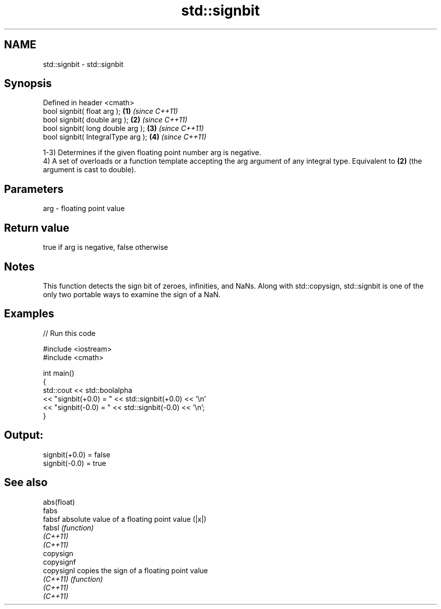 .TH std::signbit 3 "2020.03.24" "http://cppreference.com" "C++ Standard Libary"
.SH NAME
std::signbit \- std::signbit

.SH Synopsis
   Defined in header <cmath>
   bool signbit( float arg );        \fB(1)\fP \fI(since C++11)\fP
   bool signbit( double arg );       \fB(2)\fP \fI(since C++11)\fP
   bool signbit( long double arg );  \fB(3)\fP \fI(since C++11)\fP
   bool signbit( IntegralType arg ); \fB(4)\fP \fI(since C++11)\fP

   1-3) Determines if the given floating point number arg is negative.
   4) A set of overloads or a function template accepting the arg argument of any integral type. Equivalent to \fB(2)\fP (the argument is cast to double).

.SH Parameters

   arg - floating point value

.SH Return value

   true if arg is negative, false otherwise

.SH Notes

   This function detects the sign bit of zeroes, infinities, and NaNs. Along with std::copysign, std::signbit is one of the only two portable ways to examine the sign of a NaN.

.SH Examples

   
// Run this code

 #include <iostream>
 #include <cmath>

 int main()
 {
     std::cout << std::boolalpha
               << "signbit(+0.0) = " << std::signbit(+0.0) << '\\n'
               << "signbit(-0.0) = " << std::signbit(-0.0) << '\\n';
 }

.SH Output:

 signbit(+0.0) = false
 signbit(-0.0) = true

.SH See also

   abs(float)
   fabs
   fabsf      absolute value of a floating point value (|x|)
   fabsl      \fI(function)\fP
   \fI(C++11)\fP
   \fI(C++11)\fP
   copysign
   copysignf
   copysignl  copies the sign of a floating point value
   \fI(C++11)\fP    \fI(function)\fP
   \fI(C++11)\fP
   \fI(C++11)\fP
